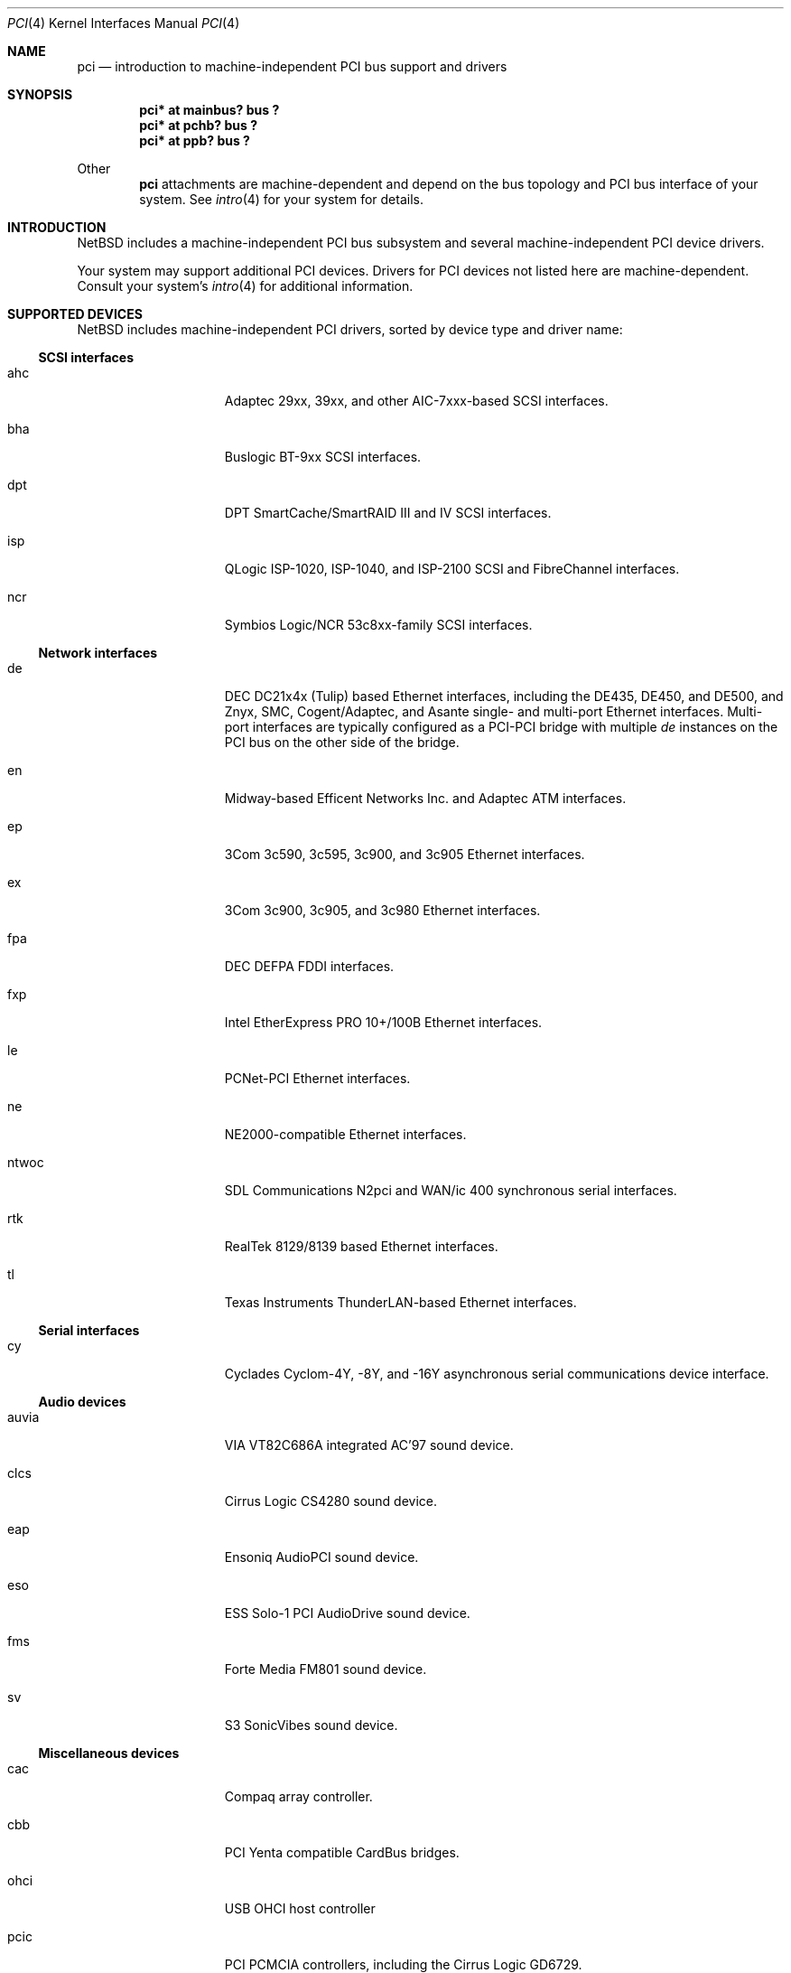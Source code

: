.\"	$NetBSD: pci.4,v 1.30 2000/04/27 16:27:35 augustss Exp $
.\"
.\" Copyright (c) 1997 Jason R. Thorpe.  All rights reserved.
.\" Copyright (c) 1997 Jonathan Stone
.\" All rights reserved.
.\"
.\" Redistribution and use in source and binary forms, with or without
.\" modification, are permitted provided that the following conditions
.\" are met:
.\" 1. Redistributions of source code must retain the above copyright
.\"    notice, this list of conditions and the following disclaimer.
.\" 2. Redistributions in binary form must reproduce the above copyright
.\"    notice, this list of conditions and the following disclaimer in the
.\"    documentation and/or other materials provided with the distribution.
.\" 3. All advertising materials mentioning features or use of this software
.\"    must display the following acknowledgements:
.\"      This product includes software developed by Jonathan Stone
.\" 4. The name of the author may not be used to endorse or promote products
.\"    derived from this software without specific prior written permission
.\"
.\" THIS SOFTWARE IS PROVIDED BY THE AUTHOR ``AS IS'' AND ANY EXPRESS OR
.\" IMPLIED WARRANTIES, INCLUDING, BUT NOT LIMITED TO, THE IMPLIED WARRANTIES
.\" OF MERCHANTABILITY AND FITNESS FOR A PARTICULAR PURPOSE ARE DISCLAIMED.
.\" IN NO EVENT SHALL THE AUTHOR BE LIABLE FOR ANY DIRECT, INDIRECT,
.\" INCIDENTAL, SPECIAL, EXEMPLARY, OR CONSEQUENTIAL DAMAGES (INCLUDING, BUT
.\" NOT LIMITED TO, PROCUREMENT OF SUBSTITUTE GOODS OR SERVICES; LOSS OF USE,
.\" DATA, OR PROFITS; OR BUSINESS INTERRUPTION) HOWEVER CAUSED AND ON ANY
.\" THEORY OF LIABILITY, WHETHER IN CONTRACT, STRICT LIABILITY, OR TORT
.\" (INCLUDING NEGLIGENCE OR OTHERWISE) ARISING IN ANY WAY OUT OF THE USE OF
.\" THIS SOFTWARE, EVEN IF ADVISED OF THE POSSIBILITY OF SUCH DAMAGE.
.\"
.Dd March 31, 1997
.Dt PCI 4
.Os
.Sh NAME
.Nm pci
.Nd introduction to machine-independent PCI bus support and drivers
.Sh SYNOPSIS
.Pp
.Cd "pci* at mainbus? bus ?"
.Cd "pci* at pchb? bus ?"
.Cd "pci* at ppb? bus ?"
.Pp
Other
.Nm
attachments are machine-dependent and depend on the bus topology and
.Tn PCI
bus interface of your system.
See
.Xr intro 4
for your system for details.
.Sh INTRODUCTION
.Nx
includes a machine-independent
.Tn PCI
bus subsystem and
several machine-independent
.Tn PCI
device drivers.
.Pp
Your system may support additional
.Tn PCI
devices.
Drivers for
.Tn PCI
devices not listed here are machine-dependent.
Consult your system's
.Xr intro 4
for additional information.
.Sh SUPPORTED DEVICES
.Nx
includes machine-independent
.Tn PCI
drivers, sorted by device type and driver name:
.Pp
.Ss SCSI interfaces
.Bl -tag -width speaker -offset indent
.It ahc
Adaptec 29xx, 39xx, and other AIC-7xxx-based
.Tn SCSI
interfaces.
.It bha
Buslogic BT-9xx
.Tn SCSI
interfaces.
.It dpt
DPT SmartCache/SmartRAID III and IV SCSI interfaces.
.It isp
QLogic ISP-1020, ISP-1040, and ISP-2100
.Tn SCSI
and
.Tn FibreChannel
interfaces.
.It ncr
Symbios Logic/NCR 53c8xx-family
.Tn SCSI
interfaces.
.El
.Pp
.Ss Network interfaces
.Bl -tag -width speaker -offset indent
.It de
.Tn DEC
DC21x4x (Tulip) based
.Tn Ethernet
interfaces, including the DE435,
DE450, and DE500, and Znyx, SMC, Cogent/Adaptec, and Asante single- and
multi-port
.Tn Ethernet
interfaces.  Multi-port interfaces are typically
configured as a
.Tn PCI Ns \- Ns Tn PCI
bridge with multiple
.Em de
instances on the
.Tn PCI
bus on the other side of the bridge.
.It en
Midway-based Efficent Networks Inc. and Adaptec ATM interfaces.
.It ep
3Com 3c590, 3c595, 3c900, and 3c905
.Tn Ethernet
interfaces.
.It ex
3Com 3c900, 3c905, and 3c980
.Tn Ethernet
interfaces.
.It fpa
.Tn DEC
DEFPA
.Tn FDDI
interfaces.
.It fxp
Intel EtherExpress PRO 10+/100B
.Tn Ethernet
interfaces.
.It le
PCNet-PCI
.Tn Ethernet
interfaces.
.It ne
NE2000-compatible
.Tn Ethernet
interfaces.
.It ntwoc
SDL Communications N2pci and WAN/ic 400 synchronous serial interfaces.
.It rtk
RealTek 8129/8139 based Ethernet interfaces.
.It tl
Texas Instruments ThunderLAN-based
.Tn Ethernet
interfaces.
.El
.Pp
.Ss Serial interfaces
.Bl -tag -width speaker -offset indent
.It cy
Cyclades Cyclom-4Y, -8Y, and -16Y asynchronous serial communications
device interface.
.El
.Pp
.Ss Audio devices
.Bl -tag -width speaker -offset indent
.It auvia
VIA VT82C686A integrated AC'97 sound device.
.It clcs
Cirrus Logic CS4280 sound device.
.It eap
Ensoniq AudioPCI sound device.
.It eso
ESS Solo-1 PCI AudioDrive sound device.
.It fms
Forte Media FM801 sound device.
.It sv
S3 SonicVibes sound device.
.El
.Pp
.Ss Miscellaneous devices
.Bl -tag -width speaker -offset indent
.It cac
Compaq array controller.
.It cbb
.Tn PCI
Yenta compatible
.Tn CardBus
bridges.
.It ohci
USB OHCI host controller
.It pcic
.Tn PCI
.Tn PCMCIA
controllers, including the Cirrus Logic GD6729.
.It ppb
Generic
.Tn PCI Ns \- Ns Tn PCI
bridges, including
.Tn PCI
expansion backplanes.
.It puc
PCI
.Dq universal
communications cards, containing
.Nm com
and
.Nm lpt
communications ports.
.It uhci
USB UHCI host controller
.El
.Pp
.Sh SEE ALSO
.Xr intro 4 ,
.Xr ahc 4 ,
.Xr auvia 4 ,
.Xr bha 4 ,
.Xr cac 4 ,
.Xr clcs 4 ,
.Xr cy 4 ,
.Xr de 4 ,
.Xr dpt 4 ,
.Xr eap 4 ,
.Xr eso 4 ,
.Xr en 4 ,
.Xr ep 4 ,
.Xr eso 4 ,
.Xr ex 4 ,
.Xr fms 4 ,
.Xr fpa 4 ,
.Xr fxp 4 ,
.Xr isp 4 ,
.Xr le 4 ,
.Xr ncr 4 ,
.Xr ne 4 ,
.Xr pcic 4 ,
.Xr ppb 4 ,
.Xr puc 4 ,
.Xr rtk 4 ,
.Xr sv 4 ,
.Xr tl 4 ,
.Xr usb 4
.Sh HISTORY
The machine-independent
.Tn PCI
subsystem appeared in
.Nx 1.2 .
